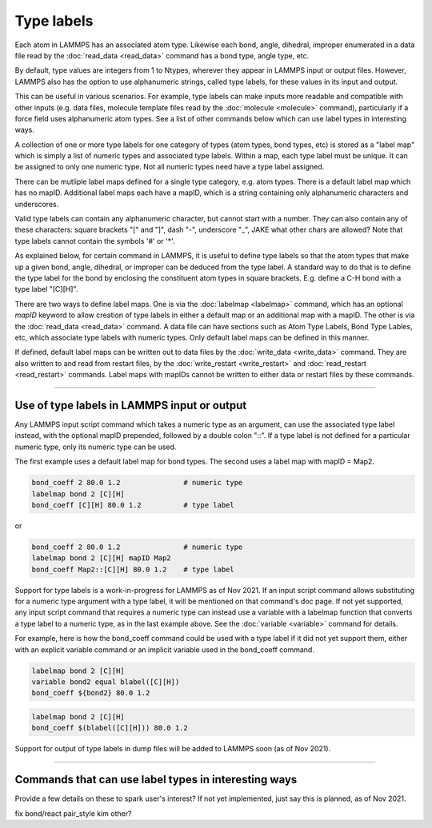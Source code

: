 Type labels
===========

Each atom in LAMMPS has an associated atom type.  Likewise each bond,
angle, dihedral, improper enumerated in a data file read by the
:doc:`read_data <read_data>` command has a bond type, angle type, etc.

By default, type values are integers from 1 to Ntypes, wherever they
appear in LAMMPS input or output files.  However, LAMMPS also has the
option to use alphanumeric strings, called type labels, for these
values in its input and output.

This can be useful in various scenarios.  For example, type labels can
make inputs more readable and compatible with other inputs (e.g. data
files, molecule template files read by the :doc:`molecule <molecule>`
command), particularly if a force field uses alphanumeric atom types.
See a list of other commands below which can use label types in
interesting ways.

A collection of one or more type labels for one category of types
(atom types, bond types, etc) is stored as a "label map" which is
simply a list of numeric types and associated type labels.  Within a
map, each type label must be unique.  It can be assigned to only one
numeric type.  Not all numeric types need have a type label assigned.

There can be mutliple label maps defined for a single type category,
e.g. atom types.  There is a default label map which has no mapID.
Additional label maps each have a mapID, which is a string containing
only alphanumeric characters and underscores.

Valid type labels can contain any alphanumeric character, but cannot
start with a number.  They can also contain any of these characters:
square brackets "[" and "]", dash "-", underscore "_", JAKE what other
chars are allowed?  Note that type labels cannot contain the symbols
'#' or '*'.

As explained below, for certain command in LAMMPS, it is useful to
define type labels so that the atom types that make up a given bond,
angle, dihedral, or improper can be deduced from the type label.  A
standard way to do that is to define the type label for the bond by
enclosing the constituent atom types in square brackets.  E.g. define
a C-H bond with a type label "[C][H]".

There are two ways to define label maps.  One is via the
:doc:`labelmap <labelmap>` command, which has an optional *mapID*
keyword to allow creation of type labels in either a default map or an
additional map with a mapID.  The other is via the :doc:`read_data
<read_data>` command.  A data file can have sections such as Atom Type
Labels, Bond Type Lables, etc, which associate type labels with
numeric types.  Only default label maps can be defined in this manner.

If defined, default label maps can be written out to data files by the
:doc:`write_data <write_data>` command.  They are also written to and
read from restart files, by the :doc:`write_restart <write_restart>`
and :doc:`read_restart <read_restart>` commands.  Label maps with
mapIDs cannot be written to either data or restart files by these
commands.

----------

Use of type labels in LAMMPS input or output
""""""""""""""""""""""""""""""""""""""""""""

Any LAMMPS input script command which takes a numeric type as an
argument, can use the associated type label instead, with the optional
mapID prepended, followed by a double colon "::".  If a type label is
not defined for a particular numeric type, only its numeric type can
be used.

The first example uses a default label map for bond types.  The second
uses a label map with mapID = Map2.

.. code-block:: LAMMPS

   bond_coeff 2 80.0 1.2               # numeric type
   labelmap bond 2 [C][H]
   bond_coeff [C][H] 80.0 1.2          # type label

or

.. code-block:: LAMMPS

   bond_coeff 2 80.0 1.2               # numeric type
   labelmap bond 2 [C][H] mapID Map2
   bond_coeff Map2::[C][H] 80.0 1.2    # type label

Support for type labels is a work-in-progress for LAMMPS as of
Nov 2021.  If an input script command allows substituting for a
numeric type argument with a type label, it will be mentioned on that
command's doc page.  If not yet supported, any input script command
that requires a numeric type can instead use a variable with a
labelmap function that converts a type label to a numeric type, as in
the last example above.  See the :doc:`variable <variable>` command
for details.

For example, here is how the bond_coeff command could be used with a
type label if it did not yet support them, either with an explicit
variable command or an implicit variable used in the bond_coeff
command.

.. code-block:: LAMMPS

   labelmap bond 2 [C][H]
   variable bond2 equal blabel([C][H])
   bond_coeff ${bond2} 80.0 1.2

.. code-block:: LAMMPS

   labelmap bond 2 [C][H]
   bond_coeff $(blabel([C][H])) 80.0 1.2

Support for output of type labels in dump files will be added to
LAMMPS soon (as of Nov 2021).

----------

Commands that can use label types in interesting ways
"""""""""""""""""""""""""""""""""""""""""""""""""""""

Provide a few details on these to spark user's interest?  If not yet
implemented, just say this is planned, as of Nov 2021.

fix bond/react
pair_style kim
other?
